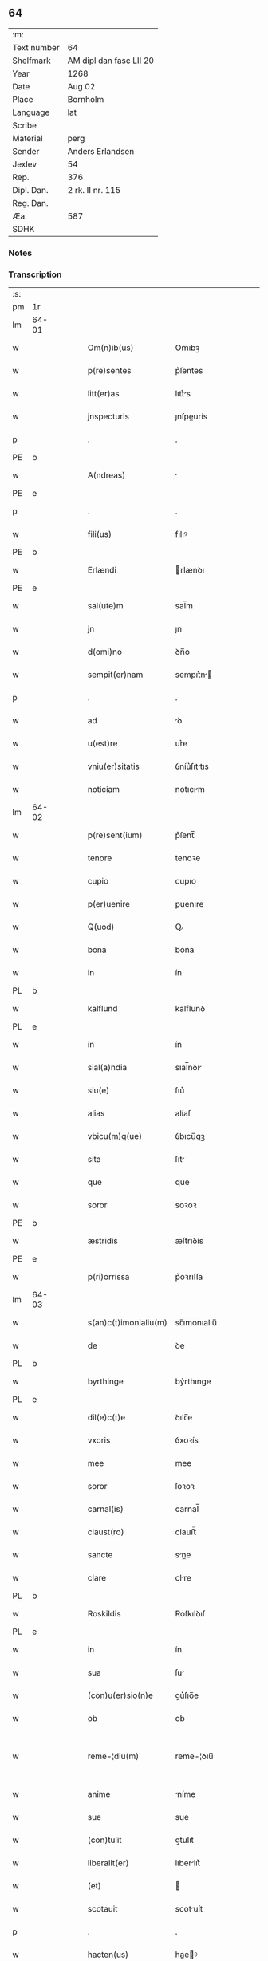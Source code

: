 ** 64
| :m:         |                         |
| Text number | 64                      |
| Shelfmark   | AM dipl dan fasc LII 20 |
| Year        | 1268                    |
| Date        | Aug 02                  |
| Place       | Bornholm                |
| Language    | lat                     |
| Scribe      |                         |
| Material    | perg                    |
| Sender      | Anders Erlandsen        |
| Jexlev      | 54                      |
| Rep.        | 376                     |
| Dipl. Dan.  | 2 rk. II nr. 115        |
| Reg. Dan.   |                         |
| Æa.         | 587                     |
| SDHK        |                         |

*** Notes


*** Transcription
| :s: |       |   |   |   |   |                       |             |   |   |   |   |     |   |   |   |             |
| pm  | 1r    |   |   |   |   |                       |             |   |   |   |   |     |   |   |   |             |
| lm  | 64-01 |   |   |   |   |                       |             |   |   |   |   |     |   |   |   |             |
| w   |       |   |   |   |   | Om(n)ib(us)           | Om̅ıbꝫ       |   |   |   |   | lat |   |   |   |       64-01 |
| w   |       |   |   |   |   | p(re)sentes           | p͛ſentes     |   |   |   |   | lat |   |   |   |       64-01 |
| w   |       |   |   |   |   | litt(er)as            | lıtt͛s      |   |   |   |   | lat |   |   |   |       64-01 |
| w   |       |   |   |   |   | jnspecturis           | ȷnſpeurís  |   |   |   |   | lat |   |   |   |       64-01 |
| p   |       |   |   |   |   | .                     | .           |   |   |   |   | lat |   |   |   |       64-01 |
| PE  | b     |   |   |   |   |                       |             |   |   |   |   |     |   |   |   |             |
| w   |       |   |   |   |   | A(ndreas)             |            |   |   |   |   | lat |   |   |   |       64-01 |
| PE  | e     |   |   |   |   |                       |             |   |   |   |   |     |   |   |   |             |
| p   |       |   |   |   |   | .                     | .           |   |   |   |   | lat |   |   |   |       64-01 |
| w   |       |   |   |   |   | fili(us)              | fılıꝰ       |   |   |   |   | lat |   |   |   |       64-01 |
| PE  | b     |   |   |   |   |                       |             |   |   |   |   |     |   |   |   |             |
| w   |       |   |   |   |   | Erlændi               | rlænꝺı     |   |   |   |   | lat |   |   |   |       64-01 |
| PE  | e     |   |   |   |   |                       |             |   |   |   |   |     |   |   |   |             |
| w   |       |   |   |   |   | sal(ute)m             | sal̅m        |   |   |   |   | lat |   |   |   |       64-01 |
| w   |       |   |   |   |   | jn                    | ȷn          |   |   |   |   | lat |   |   |   |       64-01 |
| w   |       |   |   |   |   | d(omi)no              | ꝺn̅o         |   |   |   |   | lat |   |   |   |       64-01 |
| w   |       |   |   |   |   | sempit(er)nam         | sempıt͛n   |   |   |   |   | lat |   |   |   |       64-01 |
| p   |       |   |   |   |   | .                     | .           |   |   |   |   | lat |   |   |   |       64-01 |
| w   |       |   |   |   |   | ad                    | ꝺ          |   |   |   |   | lat |   |   |   |       64-01 |
| w   |       |   |   |   |   | u(est)re              | ur͛e         |   |   |   |   | lat |   |   |   |       64-01 |
| w   |       |   |   |   |   | vniu(er)sitatis       | ỽníu͛ſıttıs |   |   |   |   | lat |   |   |   |       64-01 |
| w   |       |   |   |   |   | noticiam              | notıcım    |   |   |   |   | lat |   |   |   |       64-01 |
| lm  | 64-02 |   |   |   |   |                       |             |   |   |   |   |     |   |   |   |             |
| w   |       |   |   |   |   | p(re)sent(ium)        | p͛ſent̅       |   |   |   |   | lat |   |   |   |       64-02 |
| w   |       |   |   |   |   | tenore                | tenoꝛe      |   |   |   |   | lat |   |   |   |       64-02 |
| w   |       |   |   |   |   | cupio                 | cupıo       |   |   |   |   | lat |   |   |   |       64-02 |
| w   |       |   |   |   |   | p(er)uenire           | ꝑuenıre     |   |   |   |   | lat |   |   |   |       64-02 |
| w   |       |   |   |   |   | Q(uod)                | Ꝙ           |   |   |   |   | lat |   |   |   |       64-02 |
| w   |       |   |   |   |   | bona                  | bona        |   |   |   |   | lat |   |   |   |       64-02 |
| w   |       |   |   |   |   | in                    | ín          |   |   |   |   | lat |   |   |   |       64-02 |
| PL  | b     |   |   |   |   |                       |             |   |   |   |   |     |   |   |   |             |
| w   |       |   |   |   |   | kalflund              | kalflunꝺ    |   |   |   |   | lat |   |   |   |       64-02 |
| PL  | e     |   |   |   |   |                       |             |   |   |   |   |     |   |   |   |             |
| w   |       |   |   |   |   | in                    | ín          |   |   |   |   | lat |   |   |   |       64-02 |
| w   |       |   |   |   |   | sial(a)ndia           | sıal̅nꝺı    |   |   |   |   | lat |   |   |   |       64-02 |
| w   |       |   |   |   |   | siu(e)                | ſıu͛         |   |   |   |   | lat |   |   |   |       64-02 |
| w   |       |   |   |   |   | alias                 | alíaſ       |   |   |   |   | lat |   |   |   |       64-02 |
| w   |       |   |   |   |   | vbicu(m)q(ue)         | ỽbıcu̅qꝫ     |   |   |   |   | lat |   |   |   |       64-02 |
| w   |       |   |   |   |   | sita                  | ſıt        |   |   |   |   | lat |   |   |   |       64-02 |
| w   |       |   |   |   |   | que                   | que         |   |   |   |   | lat |   |   |   |       64-02 |
| w   |       |   |   |   |   | soror                 | soꝛoꝛ       |   |   |   |   | lat |   |   |   |       64-02 |
| PE  | b     |   |   |   |   |                       |             |   |   |   |   |     |   |   |   |             |
| w   |       |   |   |   |   | æstridis              | æſtrıꝺís    |   |   |   |   | lat |   |   |   |       64-02 |
| PE  | e     |   |   |   |   |                       |             |   |   |   |   |     |   |   |   |             |
| w   |       |   |   |   |   | p(ri)orrissa          | p͛oꝛrıſſa    |   |   |   |   | lat |   |   |   |       64-02 |
| lm  | 64-03 |   |   |   |   |                       |             |   |   |   |   |     |   |   |   |             |
| w   |       |   |   |   |   | s(an)c(t)imonialiu(m) | sc̅ımonıalıu̅ |   |   |   |   | lat |   |   |   |       64-03 |
| w   |       |   |   |   |   | de                    | ꝺe          |   |   |   |   | lat |   |   |   |       64-03 |
| PL  | b     |   |   |   |   |                       |             |   |   |   |   |     |   |   |   |             |
| w   |       |   |   |   |   | byrthinge             | bẏrthınge   |   |   |   |   | lat |   |   |   |       64-03 |
| PL  | e     |   |   |   |   |                       |             |   |   |   |   |     |   |   |   |             |
| w   |       |   |   |   |   | dil(e)c(t)e           | ꝺılc̅e       |   |   |   |   | lat |   |   |   |       64-03 |
| w   |       |   |   |   |   | vxoris                | ỽxoꝛís      |   |   |   |   | lat |   |   |   |       64-03 |
| w   |       |   |   |   |   | mee                   | mee         |   |   |   |   | lat |   |   |   |       64-03 |
| w   |       |   |   |   |   | soror                 | ſoꝛoꝛ       |   |   |   |   | lat |   |   |   |       64-03 |
| w   |       |   |   |   |   | carnal(is)            | carnal̅      |   |   |   |   | lat |   |   |   |       64-03 |
| w   |       |   |   |   |   | claust(ro)            | clauﬅͦ       |   |   |   |   | lat |   |   |   |       64-03 |
| w   |       |   |   |   |   | sancte                | sne       |   |   |   |   | lat |   |   |   |       64-03 |
| w   |       |   |   |   |   | clare                 | clre       |   |   |   |   | lat |   |   |   |       64-03 |
| PL  | b     |   |   |   |   |                       |             |   |   |   |   |     |   |   |   |             |
| w   |       |   |   |   |   | Roskildis             | Roſkılꝺıſ   |   |   |   |   | lat |   |   |   |       64-03 |
| PL  | e     |   |   |   |   |                       |             |   |   |   |   |     |   |   |   |             |
| w   |       |   |   |   |   | in                    | ín          |   |   |   |   | lat |   |   |   |       64-03 |
| w   |       |   |   |   |   | sua                   | ſu         |   |   |   |   | lat |   |   |   |       64-03 |
| w   |       |   |   |   |   | (con)u(er)sio(n)e     | ꝯu͛ſıo̅e      |   |   |   |   | lat |   |   |   |       64-03 |
| w   |       |   |   |   |   | ob                    | ob          |   |   |   |   | lat |   |   |   |       64-03 |
| w   |       |   |   |   |   | reme-¦diu(m)          | reme-¦ꝺıu̅   |   |   |   |   | lat |   |   |   | 64-03—64-04 |
| w   |       |   |   |   |   | anime                 | níme       |   |   |   |   | lat |   |   |   |       64-04 |
| w   |       |   |   |   |   | sue                   | sue         |   |   |   |   | lat |   |   |   |       64-04 |
| w   |       |   |   |   |   | (con)tulit            | ꝯtulıt      |   |   |   |   | lat |   |   |   |       64-04 |
| w   |       |   |   |   |   | liberalit(er)         | lıberlıt͛   |   |   |   |   | lat |   |   |   |       64-04 |
| w   |       |   |   |   |   | (et)                  |            |   |   |   |   | lat |   |   |   |       64-04 |
| w   |       |   |   |   |   | scotauit              | scotuít    |   |   |   |   | lat |   |   |   |       64-04 |
| p   |       |   |   |   |   | .                     | .           |   |   |   |   | lat |   |   |   |       64-04 |
| w   |       |   |   |   |   | hacten(us)            | haeꝰ      |   |   |   |   | lat |   |   |   |       64-04 |
| w   |       |   |   |   |   | a                     |            |   |   |   |   | lat |   |   |   |       64-04 |
| w   |       |   |   |   |   | me                    | me          |   |   |   |   | lat |   |   |   |       64-04 |
| w   |       |   |   |   |   | seu                   | ſeu         |   |   |   |   | lat |   |   |   |       64-04 |
| w   |       |   |   |   |   | meo                   | meo         |   |   |   |   | lat |   |   |   |       64-04 |
| w   |       |   |   |   |   | no(m)i(n)e            | no̅ıe        |   |   |   |   | lat |   |   |   |       64-04 |
| w   |       |   |   |   |   | quoq(uo)              | quoqͦ        |   |   |   |   | lat |   |   |   |       64-04 |
| w   |       |   |   |   |   | modo                  | moꝺo        |   |   |   |   | lat |   |   |   |       64-04 |
| w   |       |   |   |   |   | jndebite              | ȷꝺebıte    |   |   |   |   | lat |   |   |   |       64-04 |
| w   |       |   |   |   |   | occupata              | occupt    |   |   |   |   | lat |   |   |   |       64-04 |
| lm  | 64-05 |   |   |   |   |                       |             |   |   |   |   |     |   |   |   |             |
| w   |       |   |   |   |   | ex                    | ex          |   |   |   |   | lat |   |   |   |       64-05 |
| w   |       |   |   |   |   | n(un)c                | nc̅          |   |   |   |   | lat |   |   |   |       64-05 |
| w   |       |   |   |   |   | (et)                  |            |   |   |   |   | lat |   |   |   |       64-05 |
| w   |       |   |   |   |   | in                    | ín          |   |   |   |   | lat |   |   |   |       64-05 |
| w   |       |   |   |   |   | om(n)e                | om̅e         |   |   |   |   | lat |   |   |   |       64-05 |
| w   |       |   |   |   |   | temp(us)              | tempꝰ       |   |   |   |   | lat |   |   |   |       64-05 |
| w   |       |   |   |   |   | sequens               | ſequens     |   |   |   |   | lat |   |   |   |       64-05 |
| w   |       |   |   |   |   | deu(m)                | ꝺeu̅         |   |   |   |   | lat |   |   |   |       64-05 |
| w   |       |   |   |   |   | judicem               | ȷuꝺıce     |   |   |   |   | lat |   |   |   |       64-05 |
| w   |       |   |   |   |   | dist(ri)ctu(m)        | ꝺıﬅu̅      |   |   |   |   | lat |   |   |   |       64-05 |
| w   |       |   |   |   |   | ante                  | nte        |   |   |   |   | lat |   |   |   |       64-05 |
| w   |       |   |   |   |   | oculos                | oculos      |   |   |   |   | lat |   |   |   |       64-05 |
| w   |       |   |   |   |   | habendo               | habenꝺo     |   |   |   |   | lat |   |   |   |       64-05 |
| w   |       |   |   |   |   | libere                | lıbere      |   |   |   |   | lat |   |   |   |       64-05 |
| w   |       |   |   |   |   | resigno               | reſıgno     |   |   |   |   | lat |   |   |   |       64-05 |
| w   |       |   |   |   |   | cu(m)                 | cu̅          |   |   |   |   | lat |   |   |   |       64-05 |
| w   |       |   |   |   |   | om(n)ib(us)           | om̅ıbꝫ       |   |   |   |   | lat |   |   |   |       64-05 |
| lm  | 64-06 |   |   |   |   |                       |             |   |   |   |   |     |   |   |   |             |
| w   |       |   |   |   |   | attinenciis           | ttínencíís |   |   |   |   | lat |   |   |   |       64-06 |
| w   |       |   |   |   |   | suis                  | ſuıſ        |   |   |   |   | lat |   |   |   |       64-06 |
| w   |       |   |   |   |   | (et)                  |            |   |   |   |   | lat |   |   |   |       64-06 |
| w   |       |   |   |   |   | relinquo              | relınquo    |   |   |   |   | lat |   |   |   |       64-06 |
| w   |       |   |   |   |   | !cast(ro)¡            | !caﬅͦ¡       |   |   |   |   | lat |   |   |   |       64-06 |
| w   |       |   |   |   |   | memorato              | memoꝛto    |   |   |   |   | lat |   |   |   |       64-06 |
| w   |       |   |   |   |   | nec                   | nec         |   |   |   |   | lat |   |   |   |       64-06 |
| w   |       |   |   |   |   | volo                  | ỽolo        |   |   |   |   | lat |   |   |   |       64-06 |
| w   |       |   |   |   |   | aliq(ua)              | lıq       |   |   |   |   | lat |   |   |   |       64-06 |
| w   |       |   |   |   |   | racione               | rcıone     |   |   |   |   | lat |   |   |   |       64-06 |
| w   |       |   |   |   |   | q(uod)                | ꝙ           |   |   |   |   | lat |   |   |   |       64-06 |
| w   |       |   |   |   |   | de                    | ꝺe          |   |   |   |   | lat |   |   |   |       64-06 |
| w   |       |   |   |   |   | cet(er)o              | cet͛o        |   |   |   |   | lat |   |   |   |       64-06 |
| w   |       |   |   |   |   | jam                   | ȷ         |   |   |   |   | lat |   |   |   |       64-06 |
| w   |       |   |   |   |   | d(i)c(t)a             | ꝺc̅a         |   |   |   |   | lat |   |   |   |       64-06 |
| w   |       |   |   |   |   | bona                  | bon        |   |   |   |   | lat |   |   |   |       64-06 |
| w   |       |   |   |   |   | ab                    | b          |   |   |   |   | lat |   |   |   |       64-06 |
| w   |       |   |   |   |   | aliquo                | alıquo      |   |   |   |   | lat |   |   |   |       64-06 |
| w   |       |   |   |   |   | in                    | í          |   |   |   |   | lat |   |   |   |       64-06 |
| lm  | 64-07 |   |   |   |   |                       |             |   |   |   |   |     |   |   |   |             |
| w   |       |   |   |   |   | toto                  | toto        |   |   |   |   | lat |   |   |   |       64-07 |
| w   |       |   |   |   |   | u(e)l                 | ul̅          |   |   |   |   | lat |   |   |   |       64-07 |
| w   |       |   |   |   |   | in                    | í          |   |   |   |   | lat |   |   |   |       64-07 |
| w   |       |   |   |   |   | p(ar)te               | ꝑte         |   |   |   |   | lat |   |   |   |       64-07 |
| w   |       |   |   |   |   | meo                   | meo         |   |   |   |   | lat |   |   |   |       64-07 |
| w   |       |   |   |   |   | no(m)i(n)e            | no̅ıe        |   |   |   |   | lat |   |   |   |       64-07 |
| w   |       |   |   |   |   | occupent(ur)          | occupent᷑    |   |   |   |   | lat |   |   |   |       64-07 |
| w   |       |   |   |   |   | P(re)t(er)ea          | P͛t͛e        |   |   |   |   | lat |   |   |   |       64-07 |
| w   |       |   |   |   |   | caritate(m)           | carıtte̅    |   |   |   |   | lat |   |   |   |       64-07 |
| w   |       |   |   |   |   | v(est)ram             | ỽr͛am        |   |   |   |   | lat |   |   |   |       64-07 |
| w   |       |   |   |   |   | scire                 | ſcıre       |   |   |   |   | lat |   |   |   |       64-07 |
| w   |       |   |   |   |   | volo                  | ỽolo        |   |   |   |   | lat |   |   |   |       64-07 |
| w   |       |   |   |   |   | q(uod)                | ꝙ           |   |   |   |   | lat |   |   |   |       64-07 |
| w   |       |   |   |   |   | p(ro)uent(us)         | ꝓuentꝰ      |   |   |   |   | lat |   |   |   |       64-07 |
| w   |       |   |   |   |   | bonor(um)             | bonoꝝ       |   |   |   |   | lat |   |   |   |       64-07 |
| w   |       |   |   |   |   | eor(un)dem            | eoꝝꝺe      |   |   |   |   | lat |   |   |   |       64-07 |
| w   |       |   |   |   |   | no(n)                 | no̅          |   |   |   |   | lat |   |   |   |       64-07 |
| lm  | 64-08 |   |   |   |   |                       |             |   |   |   |   |     |   |   |   |             |
| w   |       |   |   |   |   | recepj                | recepȷ      |   |   |   |   | lat |   |   |   |       64-08 |
| w   |       |   |   |   |   | nisi                  | nıſı        |   |   |   |   | lat |   |   |   |       64-08 |
| w   |       |   |   |   |   | vno                   | ỽno         |   |   |   |   | lat |   |   |   |       64-08 |
| w   |       |   |   |   |   | anno                  | nno        |   |   |   |   | lat |   |   |   |       64-08 |
| w   |       |   |   |   |   | t(antu)m              | t̅          |   |   |   |   | lat |   |   |   |       64-08 |
| p   |       |   |   |   |   | /                     | /           |   |   |   |   | lat |   |   |   |       64-08 |
| w   |       |   |   |   |   | de                    | ꝺe          |   |   |   |   | lat |   |   |   |       64-08 |
| w   |       |   |   |   |   | quib(us)              | quıbꝫ       |   |   |   |   | lat |   |   |   |       64-08 |
| w   |       |   |   |   |   | p(re)fati             | p͛ftı       |   |   |   |   | lat |   |   |   |       64-08 |
| w   |       |   |   |   |   | claust(ri)            | clauﬅ      |   |   |   |   | lat |   |   |   |       64-08 |
| w   |       |   |   |   |   | sororib(us)           | soꝛoꝛıbꝫ    |   |   |   |   | lat |   |   |   |       64-08 |
| w   |       |   |   |   |   | satisfacia(m)         | ſatıſfcı̅  |   |   |   |   | lat |   |   |   |       64-08 |
| w   |       |   |   |   |   | (con)gruo             | ꝯgruo       |   |   |   |   | lat |   |   |   |       64-08 |
| w   |       |   |   |   |   | tempore               | tempoꝛe     |   |   |   |   | lat |   |   |   |       64-08 |
| w   |       |   |   |   |   | diuina                | ꝺíuín      |   |   |   |   | lat |   |   |   |       64-08 |
| w   |       |   |   |   |   | gr(ati)a              | gr͛a         |   |   |   |   | lat |   |   |   |       64-08 |
| w   |       |   |   |   |   | suff(ra)gante         | ſuffgnte  |   |   |   |   | lat |   |   |   |       64-08 |
| lm  | 64-09 |   |   |   |   |                       |             |   |   |   |   |     |   |   |   |             |
| w   |       |   |   |   |   | Jn                    | J          |   |   |   |   | lat |   |   |   |       64-09 |
| w   |       |   |   |   |   | h(uius)               | hꝰ          |   |   |   |   | lat |   |   |   |       64-09 |
| w   |       |   |   |   |   | jgit(ur)              | ȷgıt᷑        |   |   |   |   | lat |   |   |   |       64-09 |
| w   |       |   |   |   |   | rei                   | reí         |   |   |   |   | lat |   |   |   |       64-09 |
| w   |       |   |   |   |   | euidens               | euıꝺens     |   |   |   |   | lat |   |   |   |       64-09 |
| w   |       |   |   |   |   | testimo(n)i(u)m       | teﬅímo̅ı    |   |   |   |   | lat |   |   |   |       64-09 |
| w   |       |   |   |   |   | feci                  | fecı        |   |   |   |   | lat |   |   |   |       64-09 |
| w   |       |   |   |   |   | p(re)sente(m)         | p͛ſente̅      |   |   |   |   | lat |   |   |   |       64-09 |
| w   |       |   |   |   |   | pagina(m)             | pagın̅      |   |   |   |   | lat |   |   |   |       64-09 |
| w   |       |   |   |   |   | meo                   | meo         |   |   |   |   | lat |   |   |   |       64-09 |
| w   |       |   |   |   |   | sigillo               | sıgıllo     |   |   |   |   | lat |   |   |   |       64-09 |
| w   |       |   |   |   |   | p(ro)p(ri)o           | o         |   |   |   |   | lat |   |   |   |       64-09 |
| w   |       |   |   |   |   | (con)signari          | ꝯſıgnrı    |   |   |   |   | lat |   |   |   |       64-09 |
| p   |       |   |   |   |   | .                     | .           |   |   |   |   | lat |   |   |   |       64-09 |
| w   |       |   |   |   |   | Dat(um)               | Dat̅         |   |   |   |   | lat |   |   |   |       64-09 |
| PL  | b     |   |   |   |   |                       |             |   |   |   |   |     |   |   |   |             |
| w   |       |   |   |   |   | borandaholm           | boꝛnꝺahol |   |   |   |   | lat |   |   |   |       64-09 |
| PL  | e     |   |   |   |   |                       |             |   |   |   |   |     |   |   |   |             |
| w   |       |   |   |   |   | anno                  | nno        |   |   |   |   | lat |   |   |   |       64-09 |
| w   |       |   |   |   |   | d(omi)ni              | ꝺn̅ı         |   |   |   |   | lat |   |   |   |       64-09 |
| lm  | 64-10 |   |   |   |   |                       |             |   |   |   |   |     |   |   |   |             |
| n   |       |   |   |   |   | mͦ                     | ͦ           |   |   |   |   | lat |   |   |   |       64-10 |
| p   |       |   |   |   |   | .                     | .           |   |   |   |   | lat |   |   |   |       64-10 |
| n   |       |   |   |   |   | ccͦ                    | ᴄᴄͦ          |   |   |   |   | lat |   |   |   |       64-10 |
| p   |       |   |   |   |   | .                     | .           |   |   |   |   | lat |   |   |   |       64-10 |
| n   |       |   |   |   |   | Lxͦ                    | Lxͦ          |   |   |   |   | lat |   |   |   |       64-10 |
| p   |       |   |   |   |   | .                     | .           |   |   |   |   | lat |   |   |   |       64-10 |
| w   |       |   |   |   |   | octauo                | ouo       |   |   |   |   | lat |   |   |   |       64-10 |
| p   |       |   |   |   |   | .                     | .           |   |   |   |   | lat |   |   |   |       64-10 |
| w   |       |   |   |   |   | Quarto                | Qurto      |   |   |   |   | lat |   |   |   |       64-10 |
| w   |       |   |   |   |   | nonas                 | ons       |   |   |   |   | lat |   |   |   |       64-10 |
| p   |       |   |   |   |   | /                     | /           |   |   |   |   | lat |   |   |   |       64-10 |
| w   |       |   |   |   |   | augusti               | uguﬅí      |   |   |   |   | lat |   |   |   |       64-10 |
| :e: |       |   |   |   |   |                       |             |   |   |   |   |     |   |   |   |             |
